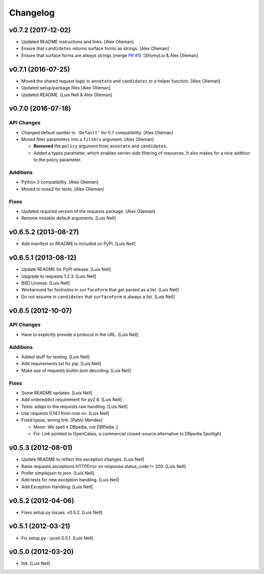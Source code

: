 Changelog
=========

v0.7.2 (2017-12-02)
-------------------

- Updated README instructions and links. [Alex Olieman]

- Ensure that ``candidates`` returns surface forms as strings. [Alex Olieman]

- Ensure that surface forms are always strings (merge `PR #1`_). [ShomyLiu & Alex Olieman]

.. _PR #1: https://github.com/aolieman/pyspotlight/pull/1

v0.7.1 (2016-07-25)
-------------------

- Moved the shared request logic in ``annotate`` and ``candidates`` to a
  helper function. [Alex Olieman]

- Updated setup/package files [Alex Olieman]

- Updated README. [Luis Nell & Alex Olieman]

v0.7.0 (2016-07-18)
-------------------

API Changes
~~~~~~~~~~~

- Changed default spotter to ``'Default'`` for 0.7 compatibility. [Alex
  Olieman]

- Moved filter parameters into a ``filters`` argument. [Alex Olieman]

  * **Removed** the ``policy`` argument from ``annotate`` and ``candidates``.
  * Added a types parameter, which enables server-side filtering of resources.
    It also makes for a nice addition to the policy parameter.

Additions
~~~~~~~~~

- Python 3 compatibility. [Alex Olieman]

- Moved to nose2 for tests. [Alex Olieman]

Fixes
~~~~~

- Updated required version of the requests package. [Alex Olieman]

- Remove mutable default arguments. [Luis Nell]

v0.6.5.2 (2013-08-27)
---------------------

- Add manifest so README is included on PyPI. [Luis Nell]

v0.6.5.1 (2013-08-12)
---------------------

- Update README for PyPI release. [Luis Nell]

- Upgrade to requests 1.2.3. [Luis Nell]

- BSD License. [Luis Nell]

- Workaround for footnotes in ``surfaceForm`` that get parsed as a list.
  [Luis Nell]

- Do not assume in ``candidates`` that ``surfaceForm`` is always a list.
  [Luis Nell]

v0.6.5 (2012-10-07)
-------------------

API Changes
~~~~~~~~~~~

- Have to explicitly provide a protocol in the URL. [Luis Nell]

Additions
~~~~~~~~~

- Added stuff for testing. [Luis Nell]

- Add requirements.txt for pip. [Luis Nell]

- Make use of requests builtin json decoding. [Luis Nell]

Fixes
~~~~~

- Some README updates. [Luis Nell]

- Add ordereddict requirement for py2.6. [Luis Nell]

- Tests: adapt to the requests raw handling. [Luis Nell]

- Use requests 0.14.1 from now on. [Luis Nell]

- Fixed typos, wrong link. [Pablo Mendes]

  * Minor: We spell it DBpedia, not DBPedia :)
  * Fix: Link pointed to OpenCalais, a commercial closed-source
    alternative to DBpedia Spotlight

v0.5.3 (2012-08-01)
-------------------

- Update README to reflect the exception changes. [Luis Nell]

- Raise requests.exceptions.HTTPError on response.status_code != 200.
  [Luis Nell]

- Prefer simplejson to json. [Luis Nell]

- Add tests for new exception handling. [Luis Nell]

- Add Exception Handling. [Luis Nell]

v0.5.2 (2012-04-06)
-------------------

- Fixes setup.py issues. v0.5.2. [Luis Nell]

v0.5.1 (2012-03-21)
-------------------

- Fix setup.py - push 0.5.1. [Luis Nell]

v0.5.0 (2012-03-20)
-------------------

- Init. [Luis Nell]
